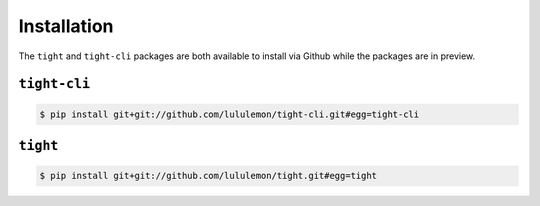 .. _installation:

############
Installation
############

The ``tight`` and ``tight-cli`` packages are both available to install via Github while the packages are in preview.

*************
``tight-cli``
*************

.. sourcecode:: console

   $ pip install git+git://github.com/lululemon/tight-cli.git#egg=tight-cli

*********
``tight``
*********

.. sourcecode:: console

   $ pip install git+git://github.com/lululemon/tight.git#egg=tight